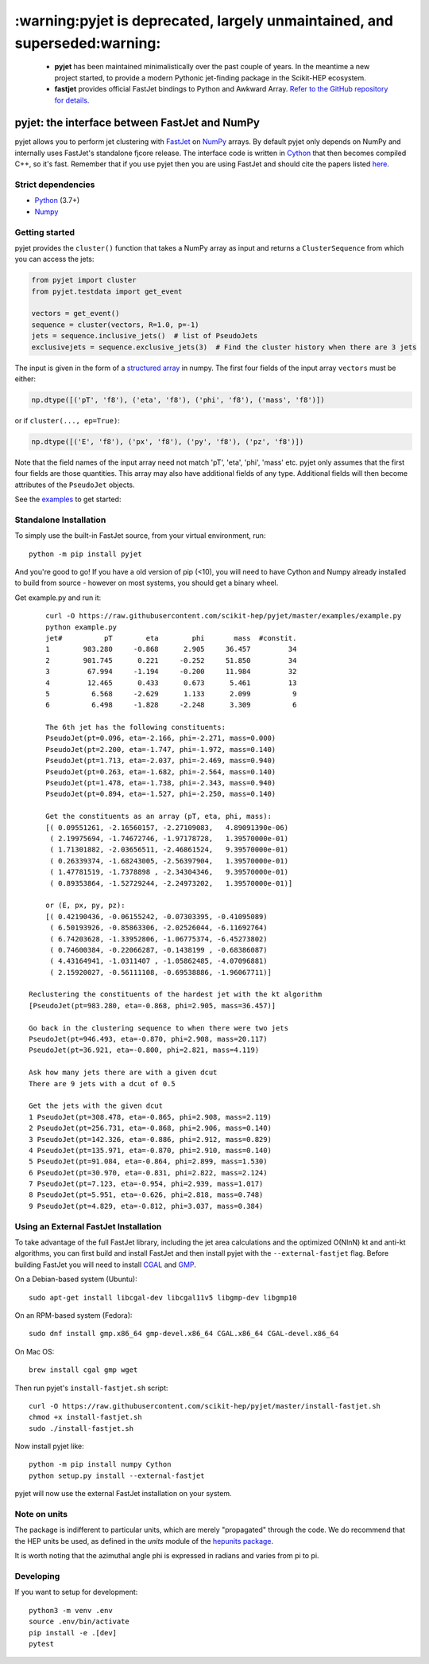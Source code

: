 .. -*- mode: rst -*-
***************************************************************************
:warning:pyjet is deprecated, largely unmaintained, and superseded:warning:
***************************************************************************

   * **pyjet** has been maintained minimalistically over the past couple of years.
     In the meantime a new project started, to provide a modern Pythonic jet-finding package in the Scikit-HEP ecosystem.

   * **fastjet** provides official FastJet bindings to Python and Awkward Array.
     `Refer to the GitHub repository for details. <https://github.com/scikit-hep/fastjet>`_

pyjet: the interface between FastJet and NumPy
==============================================

.. image:: https://img.shields.io/pypi/v/pyjet.svg
   :target: https://pypi.python.org/pypi/pyjet
   :alt: PyPI version

.. image:: https://zenodo.org/badge/DOI/10.5281/zenodo.1197493.svg
   :target: https://doi.org/10.5281/zenodo.1197493
   :alt: Zenodo link

.. image:: https://github.com/scikit-hep/pyjet/workflows/Main/badge.svg?branch=master
   :target: https://github.com/scikit-hep/pyjet/actions
   :alt: Test status

.. image:: https://dev.azure.com/scikit-hep/pyjet/_apis/build/status/scikit-hep.pyjet?branchName=master
   :target: https://dev.azure.com/scikit-hep/pyjet/_build/latest?definitionId=8&branchName=master
   :alt: Wheel builds

.. image:: https://mybinder.org/badge_logo.svg
   :target: https://mybinder.org/v2/gh/scikit-hep/pyjet/master?urlpath=lab/tree/notebooks/PyjetDemo.ipynb
   :alt: Binder

pyjet allows you to perform jet clustering with `FastJet <http://fastjet.fr/>`_
on `NumPy <http://www.numpy.org/>`_ arrays. By default pyjet only depends on
NumPy and internally uses FastJet's standalone fjcore release. The interface
code is written in `Cython <http://cython.org/>`_ that then becomes compiled
C++, so it's fast. Remember that if you use pyjet then you are using FastJet
and should cite the papers listed `here <http://fastjet.fr/about.html>`_.

Strict dependencies
-------------------

- `Python <http://docs.python-guide.org/en/latest/starting/installation/>`__ (3.7+)
- `Numpy <https://scipy.org/install.html>`__

Getting started
---------------

pyjet provides the ``cluster()`` function that takes a NumPy array as input
and returns a ``ClusterSequence`` from which you can access the jets:

.. code-block:: python

   from pyjet import cluster
   from pyjet.testdata import get_event

   vectors = get_event()
   sequence = cluster(vectors, R=1.0, p=-1)
   jets = sequence.inclusive_jets()  # list of PseudoJets
   exclusivejets = sequence.exclusive_jets(3)  # Find the cluster history when there are 3 jets

The input is given in the form of a `structured array <https://docs.scipy.org/doc/numpy/user/basics.rec.html>`_ in numpy. The first four fields of the input array ``vectors`` must be either:

.. code-block:: python

   np.dtype([('pT', 'f8'), ('eta', 'f8'), ('phi', 'f8'), ('mass', 'f8')])

or if ``cluster(..., ep=True)``:

.. code-block:: python

   np.dtype([('E', 'f8'), ('px', 'f8'), ('py', 'f8'), ('pz', 'f8')])

Note that the field names of the input array need not match 'pT', 'eta', 'phi',
'mass' etc. pyjet only assumes that the first four fields are those quantities.
This array may also have additional fields of any type. Additional fields will
then become attributes of the ``PseudoJet`` objects.

See the `examples <https://github.com/scikit-hep/pyjet/tree/master/examples>`_ to
get started:

.. image:: https://github.com/scikit-hep/pyjet/raw/master/examples/jet_areas.png


Standalone Installation
-----------------------

To simply use the built-in FastJet source, from your virtual environment, run::

   python -m pip install pyjet

And you're good to go! If you have a old version of pip (<10), you will need to have Cython and Numpy already installed to build from source - however on most systems, you should get a binary wheel.

Get example.py and run it::

	curl -O https://raw.githubusercontent.com/scikit-hep/pyjet/master/examples/example.py
	python example.py
	jet#          pT        eta        phi       mass  #constit.
	1        983.280     -0.868      2.905     36.457         34
	2        901.745      0.221     -0.252     51.850         34
	3         67.994     -1.194     -0.200     11.984         32
	4         12.465      0.433      0.673      5.461         13
	5          6.568     -2.629      1.133      2.099          9
	6          6.498     -1.828     -2.248      3.309          6

	The 6th jet has the following constituents:
	PseudoJet(pt=0.096, eta=-2.166, phi=-2.271, mass=0.000)
	PseudoJet(pt=2.200, eta=-1.747, phi=-1.972, mass=0.140)
	PseudoJet(pt=1.713, eta=-2.037, phi=-2.469, mass=0.940)
	PseudoJet(pt=0.263, eta=-1.682, phi=-2.564, mass=0.140)
	PseudoJet(pt=1.478, eta=-1.738, phi=-2.343, mass=0.940)
	PseudoJet(pt=0.894, eta=-1.527, phi=-2.250, mass=0.140)

	Get the constituents as an array (pT, eta, phi, mass):
	[( 0.09551261, -2.16560157, -2.27109083,   4.89091390e-06)
	 ( 2.19975694, -1.74672746, -1.97178728,   1.39570000e-01)
	 ( 1.71301882, -2.03656511, -2.46861524,   9.39570000e-01)
	 ( 0.26339374, -1.68243005, -2.56397904,   1.39570000e-01)
	 ( 1.47781519, -1.7378898 , -2.34304346,   9.39570000e-01)
	 ( 0.89353864, -1.52729244, -2.24973202,   1.39570000e-01)]

	or (E, px, py, pz):
	[( 0.42190436, -0.06155242, -0.07303395, -0.41095089)
	 ( 6.50193926, -0.85863306, -2.02526044, -6.11692764)
	 ( 6.74203628, -1.33952806, -1.06775374, -6.45273802)
	 ( 0.74600384, -0.22066287, -0.1438199 , -0.68386087)
	 ( 4.43164941, -1.0311407 , -1.05862485, -4.07096881)
	 ( 2.15920027, -0.56111108, -0.69538886, -1.96067711)]

    Reclustering the constituents of the hardest jet with the kt algorithm
    [PseudoJet(pt=983.280, eta=-0.868, phi=2.905, mass=36.457)]

    Go back in the clustering sequence to when there were two jets
    PseudoJet(pt=946.493, eta=-0.870, phi=2.908, mass=20.117)
    PseudoJet(pt=36.921, eta=-0.800, phi=2.821, mass=4.119)

    Ask how many jets there are with a given dcut
    There are 9 jets with a dcut of 0.5

    Get the jets with the given dcut
    1 PseudoJet(pt=308.478, eta=-0.865, phi=2.908, mass=2.119)
    2 PseudoJet(pt=256.731, eta=-0.868, phi=2.906, mass=0.140)
    3 PseudoJet(pt=142.326, eta=-0.886, phi=2.912, mass=0.829)
    4 PseudoJet(pt=135.971, eta=-0.870, phi=2.910, mass=0.140)
    5 PseudoJet(pt=91.084, eta=-0.864, phi=2.899, mass=1.530)
    6 PseudoJet(pt=30.970, eta=-0.831, phi=2.822, mass=2.124)
    7 PseudoJet(pt=7.123, eta=-0.954, phi=2.939, mass=1.017)
    8 PseudoJet(pt=5.951, eta=-0.626, phi=2.818, mass=0.748)
    9 PseudoJet(pt=4.829, eta=-0.812, phi=3.037, mass=0.384)


Using an External FastJet Installation
---------------------------------------

To take advantage of the full FastJet library, including the jet area
calculations and the optimized O(NlnN) kt and anti-kt algorithms,
you can first build and install FastJet and then install
pyjet with the ``--external-fastjet`` flag. Before building FastJet you will
need to install `CGAL <http://www.cgal.org/>`_ and `GMP
<https://gmplib.org/>`_.

On a Debian-based system (Ubuntu)::

   sudo apt-get install libcgal-dev libcgal11v5 libgmp-dev libgmp10

On an RPM-based system (Fedora)::

   sudo dnf install gmp.x86_64 gmp-devel.x86_64 CGAL.x86_64 CGAL-devel.x86_64

On Mac OS::

   brew install cgal gmp wget

Then run pyjet's ``install-fastjet.sh`` script::

   curl -O https://raw.githubusercontent.com/scikit-hep/pyjet/master/install-fastjet.sh
   chmod +x install-fastjet.sh
   sudo ./install-fastjet.sh

Now install pyjet like::

   python -m pip install numpy Cython
   python setup.py install --external-fastjet

pyjet will now use the external FastJet installation on your system.


Note on units
-------------

The package is indifferent to particular units, which are merely "propagated"
through the code. We do recommend that the HEP units be used, as defined
in the `units` module of the `hepunits package <https://github.com/scikit-hep/hepunits>`_.

It is worth noting that the azimuthal angle phi is expressed in radians
and varies from pi to pi.

Developing
----------

If you want to setup for development::

   python3 -m venv .env
   source .env/bin/activate
   pip install -e .[dev]
   pytest
